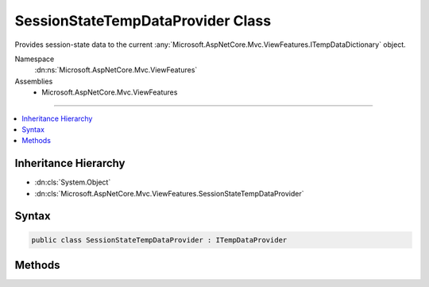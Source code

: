 

SessionStateTempDataProvider Class
==================================






Provides session-state data to the current :any:`Microsoft.AspNetCore.Mvc.ViewFeatures.ITempDataDictionary` object.


Namespace
    :dn:ns:`Microsoft.AspNetCore.Mvc.ViewFeatures`
Assemblies
    * Microsoft.AspNetCore.Mvc.ViewFeatures

----

.. contents::
   :local:



Inheritance Hierarchy
---------------------


* :dn:cls:`System.Object`
* :dn:cls:`Microsoft.AspNetCore.Mvc.ViewFeatures.SessionStateTempDataProvider`








Syntax
------

.. code-block:: csharp

    public class SessionStateTempDataProvider : ITempDataProvider








.. dn:class:: Microsoft.AspNetCore.Mvc.ViewFeatures.SessionStateTempDataProvider
    :hidden:

.. dn:class:: Microsoft.AspNetCore.Mvc.ViewFeatures.SessionStateTempDataProvider

Methods
-------

.. dn:class:: Microsoft.AspNetCore.Mvc.ViewFeatures.SessionStateTempDataProvider
    :noindex:
    :hidden:

    
    .. dn:method:: Microsoft.AspNetCore.Mvc.ViewFeatures.SessionStateTempDataProvider.LoadTempData(Microsoft.AspNetCore.Http.HttpContext)
    
        
    
        
        :type context: Microsoft.AspNetCore.Http.HttpContext
        :rtype: System.Collections.Generic.IDictionary<System.Collections.Generic.IDictionary`2>{System.String<System.String>, System.Object<System.Object>}
    
        
        .. code-block:: csharp
    
            public virtual IDictionary<string, object> LoadTempData(HttpContext context)
    
    .. dn:method:: Microsoft.AspNetCore.Mvc.ViewFeatures.SessionStateTempDataProvider.SaveTempData(Microsoft.AspNetCore.Http.HttpContext, System.Collections.Generic.IDictionary<System.String, System.Object>)
    
        
    
        
        :type context: Microsoft.AspNetCore.Http.HttpContext
    
        
        :type values: System.Collections.Generic.IDictionary<System.Collections.Generic.IDictionary`2>{System.String<System.String>, System.Object<System.Object>}
    
        
        .. code-block:: csharp
    
            public virtual void SaveTempData(HttpContext context, IDictionary<string, object> values)
    

